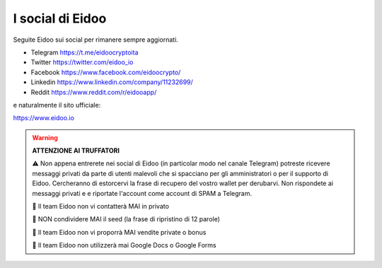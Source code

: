I social di Eidoo
-----------------
Seguite Eidoo sui social per rimanere sempre aggiornati.

- Telegram https://t.me/eidoocryptoita
- Twitter  https://twitter.com/eidoo_io
- Facebook https://www.facebook.com/eidoocrypto/
- Linkedin https://www.linkedin.com/company/11232699/
- Reddit   https://www.reddit.com/r/eidooapp/

e naturalmente il sito ufficiale:

https://www.eidoo.io

.. warning::

    **ATTENZIONE AI TRUFFATORI**
    
    ⚠️ Non appena entrerete nei social di Eidoo (in particolar modo nel canale Telegram) potreste ricevere messaggi privati
    da parte di utenti malevoli che si spacciano per gli amministratori o per il supporto di Eidoo. Cercheranno di estorcervi la frase di recupero del vostro wallet per derubarvi. Non rispondete ai messaggi privati e e riportate l'account come account di SPAM a Telegram.
    
    🚫 Il team Eidoo non vi contatterà MAI in privato
    
    🚫 NON condividere MAI il seed (la frase di ripristino di 12 parole)
    
    🚫 Il team Eidoo non vi proporrà MAI vendite private o bonus
    
    🚫 Il team Eidoo non utilizzerà mai Google Docs o Google Forms
